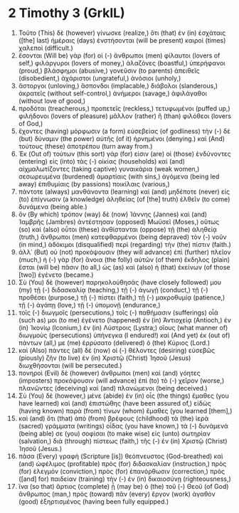 * 2 Timothy 3 (GrkIL)
:PROPERTIES:
:ID: GrkIL/55-2TI03
:END:

1. Τοῦτο (This) δὲ (however) γίνωσκε (realize,) ὅτι (that) ἐν (in) ἐσχάταις ([the] last) ἡμέραις (days) ἐνστήσονται (will be present) καιροὶ (times) χαλεποί (difficult.)
2. ἔσονται (Will be) γὰρ (for) οἱ (-) ἄνθρωποι (men) φίλαυτοι (lovers of self,) φιλάργυροι (lovers of money,) ἀλαζόνες (boastful,) ὑπερήφανοι (proud,) βλάσφημοι (abusive,) γονεῦσιν (to parents) ἀπειθεῖς (disobedient,) ἀχάριστοι (ungrateful,) ἀνόσιοι (unholy,)
3. ἄστοργοι (unloving,) ἄσπονδοι (implacable,) διάβολοι (slanderous,) ἀκρατεῖς (without self-control,) ἀνήμεροι (savage,) ἀφιλάγαθοι (without love of good,)
4. προδόται (treacherous,) προπετεῖς (reckless,) τετυφωμένοι (puffed up,) φιλήδονοι (lovers of pleasure) μᾶλλον (rather) ἢ (than) φιλόθεοι (lovers of God,)
5. ἔχοντες (having) μόρφωσιν (a form) εὐσεβείας (of godliness) τὴν (-) δὲ (but) δύναμιν (the power) αὐτῆς (of it) ἠρνημένοι (denying.) καὶ (And) τούτους (these) ἀποτρέπου (turn away from.)
6. Ἐκ (Out of) τούτων (this sort) γάρ (for) εἰσιν (are) οἱ (those) ἐνδύνοντες (entering) εἰς (into) τὰς (-) οἰκίας (households) καὶ (and) αἰχμαλωτίζοντες (taking captive) γυναικάρια (weak women,) σεσωρευμένα (burdened) ἁμαρτίαις (with sins,) ἀγόμενα (being led away) ἐπιθυμίαις (by passions) ποικίλαις (various,)
7. πάντοτε (always) μανθάνοντα (learning) καὶ (and) μηδέποτε (never) εἰς (to) ἐπίγνωσιν (a knowledge) ἀληθείας (of [the] truth) ἐλθεῖν (to come) δυνάμενα (being able.)
8. ὃν (By which) τρόπον (way) δὲ (now) Ἰάννης (Jannes) καὶ (and) Ἰαμβρῆς (Jambres) ἀντέστησαν (opposed) Μωϋσεῖ (Moses,) οὕτως (so) καὶ (also) οὗτοι (these) ἀνθίστανται (oppose) τῇ (the) ἀληθείᾳ (truth,) ἄνθρωποι (men) κατεφθαρμένοι (being depraved) τὸν (-) νοῦν (in mind,) ἀδόκιμοι (disqualified) περὶ (regarding) τὴν (the) πίστιν (faith.)
9. ἀλλ᾽ (But) οὐ (not) προκόψουσιν (they will advance) ἐπὶ (further) πλεῖον (much,) ἡ (-) γὰρ (for) ἄνοια (the folly) αὐτῶν (of them) ἔκδηλος (plain) ἔσται (will be) πᾶσιν (to all,) ὡς (as) καὶ (also) ἡ (that) ἐκείνων (of those [two]) ἐγένετο (became.)
10. Σὺ (You) δὲ (however) παρηκολούθησάς (have closely followed) μου (my) τῇ (-) διδασκαλίᾳ (teaching,) τῇ (-) ἀγωγῇ (conduct,) τῇ (-) προθέσει (purpose,) τῇ (-) πίστει (faith,) τῇ (-) μακροθυμίᾳ (patience,) τῇ (-) ἀγάπῃ (love,) τῇ (-) ὑπομονῇ (endurance,)
11. τοῖς (-) διωγμοῖς (persecutions,) τοῖς (-) παθήμασιν (sufferings) οἷά (such as) μοι (to me) ἐγένετο (happened) ἐν (in) Ἀντιοχείᾳ (Antioch,) ἐν (in) Ἰκονίῳ (Iconium,) ἐν (in) Λύστροις (Lystra;) οἵους (what manner of) διωγμοὺς (persecutions) ὑπήνεγκα (I endured!) καὶ (And yet) ἐκ (out of) πάντων (all,) με (me) ἐρρύσατο (delivered) ὁ (the) Κύριος (Lord.)
12. καὶ (Also) πάντες (all) δὲ (now) οἱ (-) θέλοντες (desiring) εὐσεβῶς (piously) ζῆν (to live) ἐν (in) Χριστῷ (Christ) Ἰησοῦ (Jesus) διωχθήσονται (will be persecuted.)
13. πονηροὶ (Evil) δὲ (however) ἄνθρωποι (men) καὶ (and) γόητες (imposters) προκόψουσιν (will advance) ἐπὶ (to) τὸ (-) χεῖρον (worse,) πλανῶντες (deceiving) καὶ (and) πλανώμενοι (being deceived.)
14. Σὺ (You) δὲ (however,) μένε (abide) ἐν (in) οἷς (the things) ἔμαθες (you have learned) καὶ (and) ἐπιστώθης (have been assured of,) εἰδὼς (having known) παρὰ (from) τίνων (whom) ἔμαθες (you learned [them],)
15. καὶ (and) ὅτι (that) ἀπὸ (from) βρέφους (childhood) τὰ (the) ἱερὰ (sacred) γράμματα (writings) οἶδας (you have known,) τὰ (-) δυνάμενά (being able) σε (you) σοφίσαι (to make wise) εἰς (unto) σωτηρίαν (salvation,) διὰ (through) πίστεως (faith,) τῆς (-) ἐν (in) Χριστῷ (Christ) Ἰησοῦ (Jesus.)
16. πᾶσα (Every) γραφὴ (Scripture [is]) θεόπνευστος (God-breathed) καὶ (and) ὠφέλιμος (profitable) πρὸς (for) διδασκαλίαν (instruction,) πρὸς (for) ἐλεγμόν (conviction,) πρὸς (for) ἐπανόρθωσιν (correction,) πρὸς ([and] for) παιδείαν (training) τὴν (-) ἐν (in) δικαιοσύνῃ (righteousness,)
17. ἵνα (so that) ἄρτιος (complete) ᾖ (may be) ὁ (the) τοῦ (-) Θεοῦ (of God) ἄνθρωπος (man,) πρὸς (toward) πᾶν (every) ἔργον (work) ἀγαθὸν (good) ἐξηρτισμένος (having been fully equipped.)

